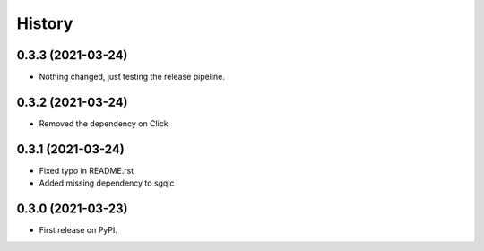 =======
History
=======

0.3.3 (2021-03-24)
------------------

* Nothing changed, just testing the release pipeline.


0.3.2 (2021-03-24)
------------------

* Removed the dependency on Click


0.3.1 (2021-03-24)
------------------

* Fixed typo in README.rst
* Added missing dependency to sgqlc


0.3.0 (2021-03-23)
------------------

* First release on PyPI.
